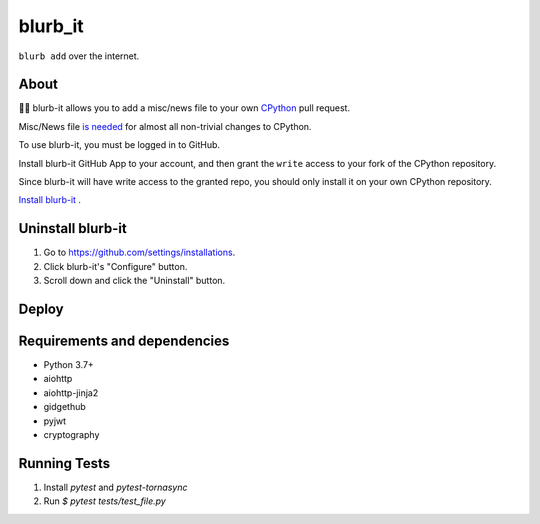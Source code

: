 blurb_it
--------

.. image:: https://img.shields.io/badge/code%20style-black-000000.svg
    :target: https://github.com/ambv/black

.. image:: https://travis-ci.com/python/blurb_it.svg?branch=master
    :target: https://travis-ci.com/python/blurb_it

.. image:: https://codecov.io/gh/python/blurb_it/branch/master/graph/badge.svg
    :target: https://codecov.io/gh/python/blurb_it

``blurb add`` over the internet.

About
=====

📜🤖 blurb-it allows you to add a misc/news file to your own
`CPython <https://github.com/python/cpython>`_ pull request.

Misc/News file `is needed <https://devguide.python.org/committing/#what-s-new-and-news-entries>`_ for
almost all non-trivial changes to CPython.

To use blurb-it, you must be logged in to GitHub.

Install blurb-it GitHub App to your account, and then grant the ``write`` access to your
fork of the CPython repository.

Since blurb-it will have write access to the granted repo, you should only install
it on your own CPython repository.

`Install blurb-it <https://github.com/apps/blurb-it/installations/new>`_ .

Uninstall blurb-it
==================

1. Go to https://github.com/settings/installations.

2. Click blurb-it's "Configure" button.

3. Scroll down and click the "Uninstall" button.

Deploy
======

|Deploy|

.. |Deploy| image:: https://www.herokucdn.com/deploy/button.svg
   :target: https://heroku.com/deploy?template=https://github.com/python/blurb_it


Requirements and dependencies
=============================

- Python 3.7+
- aiohttp
- aiohttp-jinja2
- gidgethub
- pyjwt
- cryptography


Running Tests
=============================

1. Install `pytest` and `pytest-tornasync`
2. Run `$ pytest tests/test_file.py`
